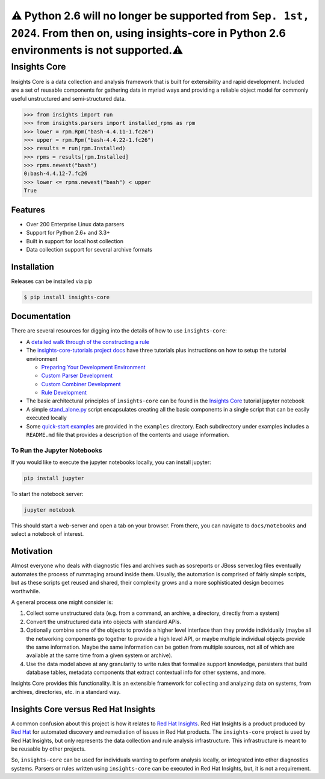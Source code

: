 ⚠️ Python 2.6 will no longer be supported from ``Sep. 1st, 2024``. From then on, using insights-core in Python 2.6 environments is not supported.⚠️ 
================================================================================================================================================================

=============
Insights Core
=============

Insights Core is a data collection and analysis framework that is built
for extensibility and rapid development.  Included are a set of reusable
components for gathering data in myriad ways and providing a reliable
object model for commonly useful unstructured and semi-structured data.

.. code-block:: python

    >>> from insights import run
    >>> from insights.parsers import installed_rpms as rpm
    >>> lower = rpm.Rpm("bash-4.4.11-1.fc26")
    >>> upper = rpm.Rpm("bash-4.4.22-1.fc26")
    >>> results = run(rpm.Installed)
    >>> rpms = results[rpm.Installed]
    >>> rpms.newest("bash")
    0:bash-4.4.12-7.fc26
    >>> lower <= rpms.newest("bash") < upper
    True

Features
--------

* Over 200 Enterprise Linux data parsers
* Support for Python 2.6+ and 3.3+
* Built in support for local host collection
* Data collection support for several archive formats

Installation
------------

Releases can be installed via pip

.. code-block:: shell

    $ pip install insights-core

Documentation
-------------

There are several resources for digging into the details of how to use ``insights-core``:

- A `detailed walk through of the constructing a rule
  <https://github.com/RedHatInsights/insights-core/blob/master/docs/notebooks/Diagnostic%20Walkthrough.ipynb>`_
- The `insights-core-tutorials project docs <https://insights-core-tutorials.readthedocs.io/en/latest/>`_
  have three tutorials plus instructions on how to setup the tutorial environment

  - `Preparing Your Development Environment
    <https://insights-core-tutorials.readthedocs.io/en/latest/prep_tutorial_env.html>`_
  - `Custom Parser Development
    <https://insights-core-tutorials.readthedocs.io/en/latest/customtut_parsers.html>`_
  - `Custom Combiner Development
    <https://insights-core-tutorials.readthedocs.io/en/latest/combiner_tutorial.html>`_
  - `Rule Development
    <https://insights-core-tutorials.readthedocs.io/en/latest/rule_tutorial_index.html>`_


- The basic architectural principles of ``insights-core`` can be found in
  the `Insights Core
  <https://github.com/RedHatInsights/insights-core/blob/master/docs/notebooks/Insights%20Core%20Tutorial.ipynb>`_ tutorial jupyter notebook
- A simple `stand_alone.py
  <https://github.com/RedHatInsights/insights-core/blob/master/examples/rules/stand_alone.py>`_
  script encapsulates creating all the basic components in a single script
  that can be easily executed locally
- Some `quick-start examples
  <https://github.com/RedHatInsights/insights-core/blob/master/examples>`_
  are provided in the ``examples`` directory. Each subdirectory under examples
  includes a ``README.md`` file that provides a description of the contents
  and usage information.

To Run the Jupyter Notebooks
++++++++++++++++++++++++++++

If you would like to execute the jupyter notebooks locally, you can
install jupyter:

.. code-block:: bash

    pip install jupyter

To start the notebook server:

.. code-block:: bash

    jupyter notebook

This should start a web-server and open a tab on your browser.  From
there, you can navigate to ``docs/notebooks`` and select a notebook of
interest.

Motivation
----------

Almost everyone who deals with diagnostic files and archives such as
sosreports or JBoss server.log files eventually automates the process of
rummaging around inside them. Usually, the automation is comprised of
fairly simple scripts, but as these scripts get reused and shared, their
complexity grows and a more sophisticated design becomes worthwhile.

A general process one might consider is:

#. Collect some unstructured data (e.g. from a command, an archive, a
   directory, directly from a system)

#. Convert the unstructured data into objects with standard APIs.

#. Optionally combine some of the objects to provide a higher level
   interface than they provide individually (maybe all the networking
   components go together to provide a high level API, or maybe multiple
   individual objects provide the same information. Maybe the same
   information can be gotten from multiple sources, not all of which are
   available at the same time from a given system or archive).

#. Use the data model above at any granularity to write rules that
   formalize support knowledge, persisters that build database tables,
   metadata components that extract contextual info for other systems,
   and more.

Insights Core provides this functionality. It is an extensible framework
for collecting and analyzing data on systems, from archives,
directories, etc. in a standard way.

Insights Core versus Red Hat Insights
-------------------------------------

A common confusion about this project is how it relates to `Red Hat
Insights <https://access.redhat.com/insights/>`_.  Red Hat Insights is a
product produced by `Red Hat <https://www.redhat.com>`_ for automated
discovery and remediation of issues in Red Hat products.  The
``insights-core`` project is used by Red Hat Insights, but only represents
the data collection and rule analysis infrastructure.  This
infrastructure is meant to be reusable by other projects.

So, ``insights-core`` can be used for individuals wanting to perform
analysis locally, or integrated into other diagnostics systems.  Parsers
or rules written using ``insights-core`` can be executed in Red Hat
Insights, but, it is not a requirement.
